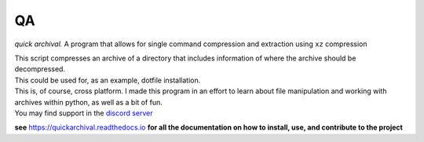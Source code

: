 QA
==

*quick archival.* A program that allows for single command compression
and extraction using ``xz`` compression

| This script compresses an archive of a directory that includes
  information of where the archive should be decompressed.
| This could be used for, as an example, dotfile installation.
| This is, of course, cross platform. I made this program in an effort
  to learn about file manipulation and working with archives within
  python, as well as a bit of fun.
| You may find support in the `discord
  server <https://discord.gg/8wBUFeGGY>`__

**see** `<https://quickarchival.readthedocs.io>`__ **for all the 
documentation on how to install, use, and contribute to the project**
